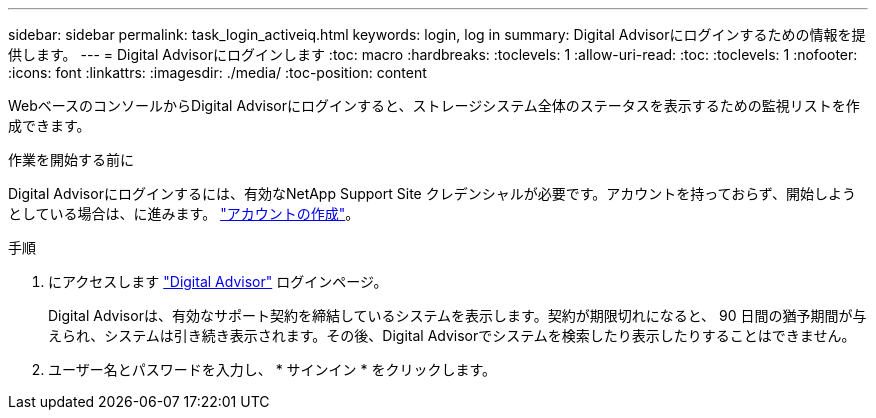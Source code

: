 ---
sidebar: sidebar 
permalink: task_login_activeiq.html 
keywords: login, log in 
summary: Digital Advisorにログインするための情報を提供します。 
---
= Digital Advisorにログインします
:toc: macro
:hardbreaks:
:toclevels: 1
:allow-uri-read: 
:toc: 
:toclevels: 1
:nofooter: 
:icons: font
:linkattrs: 
:imagesdir: ./media/
:toc-position: content


[role="lead"]
WebベースのコンソールからDigital Advisorにログインすると、ストレージシステム全体のステータスを表示するための監視リストを作成できます。

.作業を開始する前に
Digital Advisorにログインするには、有効なNetApp Support Site クレデンシャルが必要です。アカウントを持っておらず、開始しようとしている場合は、に進みます。 link:https://mysupport.netapp.com/info/web/ECMLP2458178.html["アカウントの作成"^]。

.手順
. にアクセスします link:https://activeiq.netapp.com/?source=onlinedocs["Digital Advisor"^] ログインページ。
+
Digital Advisorは、有効なサポート契約を締結しているシステムを表示します。契約が期限切れになると、 90 日間の猶予期間が与えられ、システムは引き続き表示されます。その後、Digital Advisorでシステムを検索したり表示したりすることはできません。

. ユーザー名とパスワードを入力し、 * サインイン * をクリックします。


